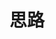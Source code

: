 
* 思路
:PROPERTIES:
:ID:       5d51404f-8656-492d-a41e-0c3024841cab
:BRAIN_PARENTS: b1afa7df-619d-42a7-9939-0d03f33b2344
:BRAIN_CHILDREN: 104b3a6e-eb68-4ada-bbdf-05d2ccf59b50
:END:
